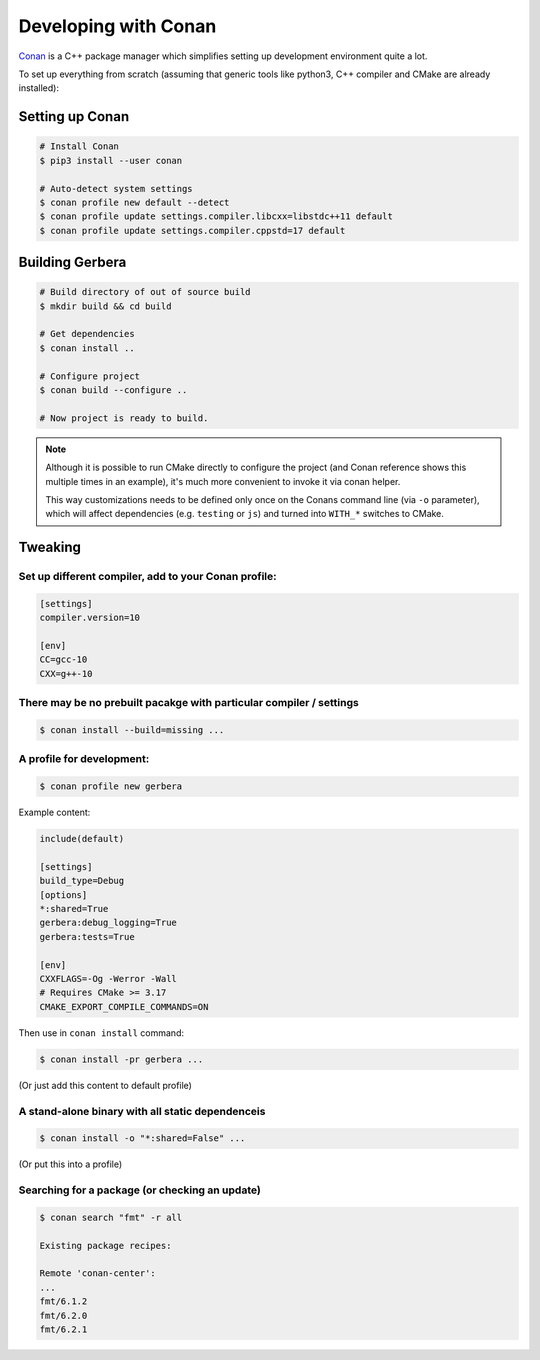 .. _gerbera-conan:

Developing with Conan
=====================

`Conan <https://conan.io>`_ is a C++ package manager which simplifies
setting up development environment quite a lot.

To set up everything from scratch
(assuming that generic tools like python3, C++ compiler and CMake are already installed):

Setting up Conan
----------------

.. code-block:: bash

  # Install Conan
  $ pip3 install --user conan

  # Auto-detect system settings
  $ conan profile new default --detect
  $ conan profile update settings.compiler.libcxx=libstdc++11 default
  $ conan profile update settings.compiler.cppstd=17 default


Building Gerbera
----------------

.. code-block:: bash

  # Build directory of out of source build
  $ mkdir build && cd build

  # Get dependencies
  $ conan install ..

  # Configure project
  $ conan build --configure ..

  # Now project is ready to build.

.. note::
  
  Although it is possible to run CMake directly to configure the project
  (and Conan reference shows this multiple times in an example),
  it's much more convenient to invoke it via conan helper.

  This way customizations needs to be defined only once on the Conans
  command line (via ``-o`` parameter), which will affect dependencies
  (e.g. ``testing`` or ``js``) and turned into ``WITH_*`` switches to CMake.

Tweaking
--------

Set up different compiler, add to your Conan profile:
:::::::::::::::::::::::::::::::::::::::::::::::::::::

.. code-block:: ini

  [settings]
  compiler.version=10

  [env]
  CC=gcc-10
  CXX=g++-10

There may be no prebuilt pacakge with particular compiler / settings
::::::::::::::::::::::::::::::::::::::::::::::::::::::::::::::::::::

.. code-block:: bash

  $ conan install --build=missing ...

A profile for development:
::::::::::::::::::::::::::

.. code-block:: bash

  $ conan profile new gerbera

Example content:

.. code-block:: ini

  include(default)

  [settings]
  build_type=Debug
  [options]
  *:shared=True
  gerbera:debug_logging=True
  gerbera:tests=True
  
  [env]
  CXXFLAGS=-Og -Werror -Wall
  # Requires CMake >= 3.17
  CMAKE_EXPORT_COMPILE_COMMANDS=ON


Then use in ``conan install`` command:

.. code-block:: bash

  $ conan install -pr gerbera ...

(Or just add this content to default profile)

A stand-alone binary with all static dependenceis
:::::::::::::::::::::::::::::::::::::::::::::::::

.. code-block:: bash

  $ conan install -o "*:shared=False" ...

(Or put this into a profile)

Searching for a package (or checking an update)
:::::::::::::::::::::::::::::::::::::::::::::::

.. code-block:: bash

  $ conan search "fmt" -r all
  
  Existing package recipes:

  Remote 'conan-center':
  ...
  fmt/6.1.2
  fmt/6.2.0
  fmt/6.2.1
